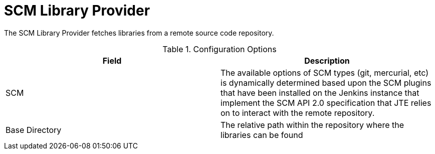= SCM Library Provider

The SCM Library Provider fetches libraries from a remote source code repository.

.Configuration Options
|===
| Field | Description

| SCM
| The available options of SCM types (git, mercurial, etc) is dynamically determined based upon the SCM plugins that have been installed on the Jenkins instance that implement the SCM API 2.0 specification that JTE relies on to interact with the remote repository.
| Base Directory
| The relative path within the repository where the libraries can be found

|===
